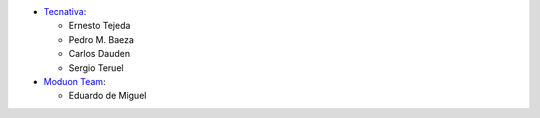 * `Tecnativa <https://www.tecnativa.com>`_:

  * Ernesto Tejeda
  * Pedro M. Baeza
  * Carlos Dauden
  * Sergio Teruel


* `Moduon Team <https://www.moduon.team>`_:

  * Eduardo de Miguel
